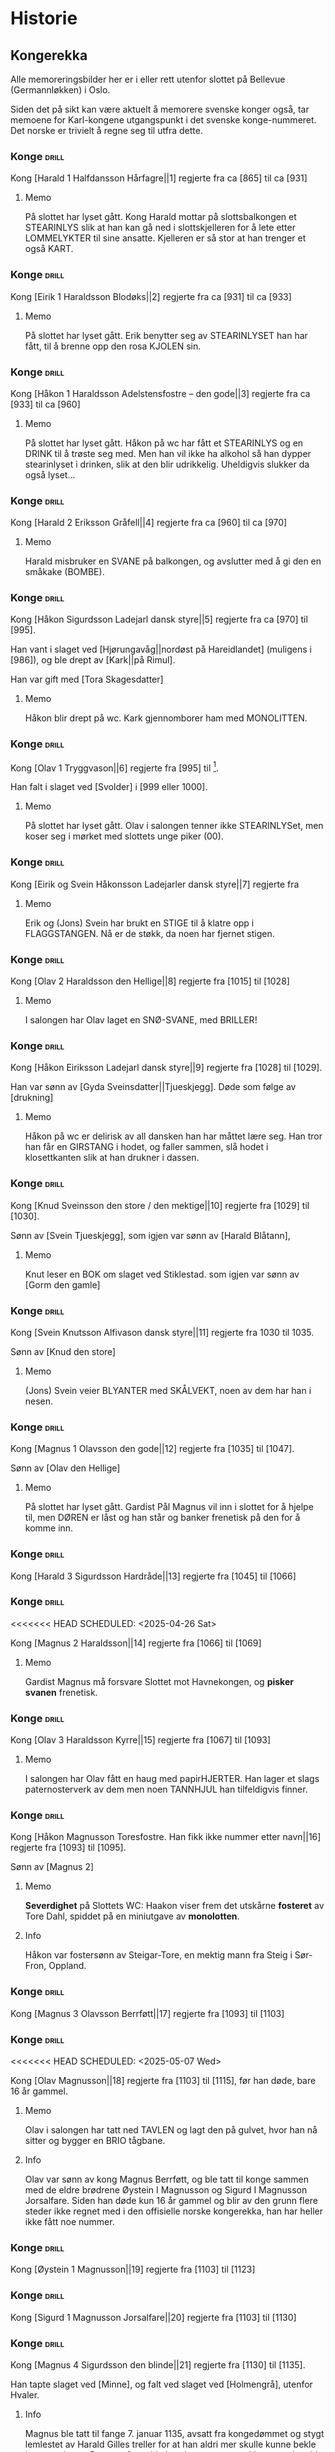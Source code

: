 * Historie

** Kongerekka
Alle memoreringsbilder her er i eller rett utenfor slottet på Bellevue
(Germannløkken) i Oslo.

Siden det på sikt kan være aktuelt å memorere svenske konger også, tar
memoene for Karl-kongene utgangspunkt i det svenske konge-nummeret.
Det norske er trivielt å regne seg til utfra dette.

*** Konge :drill:
:PROPERTIES:
:DRILL_CARD_TYPE: hide2cloze
:ID:       f55a7fe3-c5f4-4fdd-a188-33ddcd003de6
:END:
Kong [Harald 1 Halfdansson Hårfagre||1] regjerte fra ca [865] til ca [931] 

**** Memo
På slottet har lyset gått. Kong Harald mottar på slottsbalkongen et
STEARINLYS slik at han kan gå ned i slottskjelleren for å lete etter
LOMMELYKTER til sine ansatte. Kjelleren er så stor at han trenger et
også KART.
*** Konge :drill:
:PROPERTIES:
:DRILL_CARD_TYPE: hide2cloze
:ID:       ce1f1834-36e5-4831-b515-13c4cac9e785
:END:
Kong [Eirik 1 Haraldsson Blodøks||2] regjerte fra ca [931] til ca [933] 
**** Memo
På slottet har lyset gått. Erik benytter seg av STEARINLYSET han har
fått, til å brenne opp den rosa KJOLEN sin.
*** Konge :drill:
:PROPERTIES:
:DRILL_CARD_TYPE: hide2cloze
:ID:       08730969-2a2b-4f2c-9be8-1c470aab98c0
:END:
Kong [Håkon 1 Haraldsson Adelstensfostre – den gode||3] regjerte fra
ca [933] til ca [960]
**** Memo
På slottet har lyset gått. Håkon på wc har fått et STEARINLYS og en
DRINK til å trøste seg med. Men han vil ikke ha alkohol så han dypper
stearinlyset i drinken, slik at den blir udrikkelig. Uheldigvis
slukker da også lyset...
*** Konge :drill:
:PROPERTIES:
:DRILL_CARD_TYPE: hide2cloze
:ID:       ae11d7d2-78b1-4602-94b7-f4882a16d08b
:END:
Kong [Harald 2 Eriksson Gråfell||4] regjerte fra ca [960] til ca [970] 
**** Memo
Harald misbruker en SVANE på balkongen, og avslutter med å gi den en
småkake (BOMBE).
*** Konge :drill:
:PROPERTIES:
:DRILL_CARD_TYPE: hide2cloze
:ID:       d96e49a5-3c79-47f3-a3e8-cb37ed173f97
:END:
Kong [Håkon Sigurdsson Ladejarl dansk styre||5] regjerte fra ca [970]
til [995].

Han vant i slaget ved [Hjørungavåg||nordøst på Hareidlandet] (muligens
i [986]), og ble drept av [Kark||på Rimul].

Han var gift med [Tora Skagesdatter]
**** Memo
Håkon blir drept på wc. Kark gjennomborer ham med MONOLITTEN.
*** Konge :drill:
:PROPERTIES:
:DRILL_CARD_TYPE: hide2cloze
:ID:       2c13c568-fe32-4cde-b568-82ae4501c896
:END:
Kong [Olav 1 Tryggvason||6] regjerte fra [995] til [1000].

Han falt i slaget ved [Svolder] i [999 eller 1000].
**** Memo
På slottet har lyset gått. Olav i salongen tenner ikke STEARINLYSet,
men koser seg i mørket med slottets unge piker (00).
*** Konge :drill:
:PROPERTIES:
:DRILL_CARD_TYPE: hide2cloze
:ID:       f00a9387-0eb4-4f9e-8178-e882f4f477d7
:END:
Kong [Eirik og Svein Håkonsson Ladejarler dansk styre||7] regjerte fra
[1000] til [1015]
**** Memo
Erik og (Jons) Svein har brukt en STIGE til å klatre opp i
FLAGGSTANGEN. Nå er de støkk, da noen har fjernet stigen.
*** Konge :drill:
:PROPERTIES:
:DRILL_CARD_TYPE: hide2cloze
:ID:       3f9a7e56-39ee-4b09-ae35-f9333006a4c5
:END:
Kong [Olav 2 Haraldsson den Hellige||8] regjerte fra [1015] til [1028] 
**** Memo
I salongen har Olav laget en SNØ-SVANE, med BRILLER!
*** Konge :drill:
:PROPERTIES:
:DRILL_CARD_TYPE: hide2cloze
:ID:       f2c7887d-fd47-4f5e-8b64-3e43d0f1594c
:END:
Kong [Håkon Eiriksson Ladejarl dansk styre||9] regjerte fra [1028] til [1029].

Han var sønn av [Gyda Sveinsdatter||Tjueskjegg]. Døde som følge av [drukning]
**** Memo
Håkon på wc er delirisk av all dansken han har måttet lære seg. Han
tror han får en GIRSTANG i hodet, og faller sammen, slå hodet i
klosettkanten slik at han drukner i dassen.
*** Konge :drill:
:PROPERTIES:
:DRILL_CARD_TYPE: hide2cloze
:ID:       7a78120f-a012-49ad-a38a-20509991b59c
:END:
Kong [Knud Sveinsson den store / den mektige||10] regjerte fra [1029]
til [1030].

Sønn av [Svein Tjueskjegg], som igjen var sønn av [Harald Blåtann],
**** Memo
Knut leser en BOK om slaget ved Stiklestad.
som igjen var sønn av [Gorm den gamle]
*** Konge :drill:
:PROPERTIES:
:DRILL_CARD_TYPE: hide2cloze
:ID:       c95771c0-48c0-4439-b1bc-6085ac5f529b
:END:
Kong [Svein Knutsson Alfivason dansk styre||11] regjerte fra 1030 til 1035.

Sønn av [Knud den store]
**** Memo
(Jons) Svein veier BLYANTER med SKÅLVEKT, noen av dem har han i nesen.
*** Konge :drill:
:PROPERTIES:
:DRILL_CARD_TYPE: hide2cloze
:ID:       62ce953b-7d3b-4558-bc7d-f4d12f181d3c
:END:
Kong [Magnus 1 Olavsson den gode||12] regjerte fra [1035] til [1047].

Sønn av [Olav den Hellige]
**** Memo
På slottet har lyset gått. Gardist Pål Magnus vil inn i slottet for å
hjelpe til, men DØREN er låst og han står og banker frenetisk på den
for å komme inn.
*** Konge :drill:
:PROPERTIES:
:DRILL_CARD_TYPE: hide2cloze
:ID:       c5a7cf77-66b7-407f-a1d6-7b27fbe6437b
:END:
Kong [Harald 3 Sigurdsson Hardråde||13] regjerte fra [1045] til [1066]
*** Konge :drill:
<<<<<<< HEAD
SCHEDULED: <2025-04-26 Sat>
:PROPERTIES:
:DRILL_CARD_TYPE: hide2cloze
:ID:       8f62817b-119f-4f98-9505-10bac5642394
:DRILL_LAST_INTERVAL: 3.86
:DRILL_REPEATS_SINCE_FAIL: 2
:DRILL_TOTAL_REPEATS: 9
:DRILL_FAILURE_COUNT: 5
:DRILL_AVERAGE_QUALITY: 2.556
:DRILL_EASE: 2.32
:DRILL_LAST_QUALITY: 3
:DRILL_LAST_REVIEWED: [Y-04-22 Tue 15:%]
=======
SCHEDULED: <2025-01-09 Thu>
:PROPERTIES:
:DRILL_CARD_TYPE: hide2cloze
:ID:       8f62817b-119f-4f98-9505-10bac5642394
:DRILL_LAST_INTERVAL: 9.9755
:DRILL_REPEATS_SINCE_FAIL: 3
:DRILL_TOTAL_REPEATS: 7
:DRILL_FAILURE_COUNT: 3
:DRILL_AVERAGE_QUALITY: 2.857
:DRILL_EASE: 2.46
:DRILL_LAST_QUALITY: 4
:DRILL_LAST_REVIEWED: [Y-12-30 Mon 16:%]
>>>>>>> 8141f35 (Diverse.)
:END:
Kong [Magnus 2 Haraldsson||14] regjerte fra [1066] til [1069]
**** Memo
Gardist Magnus må forsvare Slottet mot Havnekongen, og *pisker*
*svanen* frenetisk.
*** Konge :drill:
:PROPERTIES:
:DRILL_CARD_TYPE: hide2cloze
:ID:       315f3523-4de7-4bab-9eff-75aac51179e6
:END:
Kong [Olav 3 Haraldsson Kyrre||15] regjerte fra [1067] til [1093]
**** Memo
I salongen har Olav fått en haug med papirHJERTER. Han lager et slags
paternosterverk av dem men noen TANNHJUL han tilfeldigvis finner.
*** Konge :drill:
SCHEDULED: <2024-12-23 Mon>
:PROPERTIES:
:DRILL_CARD_TYPE: hide2cloze
:ID:       99622433-54d7-488a-a0e8-d025e096103e
:DRILL_LAST_INTERVAL: 21.2071
:DRILL_REPEATS_SINCE_FAIL: 4
:DRILL_TOTAL_REPEATS: 6
:DRILL_FAILURE_COUNT: 2
:DRILL_AVERAGE_QUALITY: 2.833
:DRILL_EASE: 2.22
:DRILL_LAST_QUALITY: 3
:DRILL_LAST_REVIEWED: [Y-12-02 Mon 00:%]
:END:
Kong [Håkon Magnusson Toresfostre. Han fikk ikke nummer etter
navn||16] regjerte fra [1093] til [1095].

Sønn av [Magnus 2]
**** Memo
*Severdighet* på Slottets WC: Haakon viser frem det utskårne *fosteret* av
Tore Dahl, spiddet på en miniutgave av *monolotten*.
**** Info
Håkon var fostersønn av Steigar-Tore, en mektig mann fra Steig i
Sør-Fron, Oppland.
*** Konge :drill:
SCHEDULED: <2025-05-08 Thu>
:PROPERTIES:
:DRILL_CARD_TYPE: hide2cloze
:ID:       5d52fd66-2ad3-4b62-b6d1-bebbfd242456
:DRILL_LAST_INTERVAL: 10.352
:DRILL_REPEATS_SINCE_FAIL: 3
:DRILL_TOTAL_REPEATS: 2
:DRILL_FAILURE_COUNT: 0
:DRILL_AVERAGE_QUALITY: 4.5
:DRILL_EASE: 2.6
:DRILL_LAST_QUALITY: 5
:DRILL_LAST_REVIEWED: [Y-04-28 Mon 12:%]
:END:
Kong [Magnus 3 Olavsson Berrføtt||17] regjerte fra [1093] til [1103]
*** Konge :drill:
<<<<<<< HEAD
SCHEDULED: <2025-05-07 Wed>
:PROPERTIES:
:DRILL_CARD_TYPE: hide2cloze
:ID:       e5ed843d-1246-48ab-927f-7da4a925dcac
:DRILL_LAST_INTERVAL: 9.43
:DRILL_REPEATS_SINCE_FAIL: 3
:DRILL_TOTAL_REPEATS: 8
:DRILL_FAILURE_COUNT: 3
:DRILL_AVERAGE_QUALITY: 3.25
:DRILL_EASE: 2.46
:DRILL_LAST_QUALITY: 5
:DRILL_LAST_REVIEWED: [Y-04-28 Mon 12:%]
=======
SCHEDULED: <2025-01-09 Thu>
:PROPERTIES:
:DRILL_CARD_TYPE: hide2cloze
:ID:       e5ed843d-1246-48ab-927f-7da4a925dcac
:DRILL_LAST_INTERVAL: 8.9861
:DRILL_REPEATS_SINCE_FAIL: 3
:DRILL_TOTAL_REPEATS: 8
:DRILL_FAILURE_COUNT: 3
:DRILL_AVERAGE_QUALITY: 3.0
:DRILL_EASE: 2.22
:DRILL_LAST_QUALITY: 3
:DRILL_LAST_REVIEWED: [Y-12-31 Tue 00:%]
>>>>>>> 8141f35 (Diverse.)
:END:
Kong [Olav Magnusson||18] regjerte fra [1103] til [1115], før han døde,
bare 16 år gammel.
**** Memo
Olav i salongen har tatt ned TAVLEN og lagt den på gulvet, hvor han nå
sitter og bygger en BRIO tågbane.
**** Info
Olav var sønn av kong Magnus Berrføtt, og ble tatt til konge sammen
med de eldre brødrene Øystein I Magnusson og Sigurd I Magnusson
Jorsalfare. Siden han døde kun 16 år gammel og blir av den grunn flere
steder ikke regnet med i den offisielle norske kongerekka, han har
heller ikke fått noe nummer.
*** Konge :drill:
:PROPERTIES:
:DRILL_CARD_TYPE: hide2cloze
:ID:       eb068919-9ac1-4f3e-ae92-49ae40342b53
:END:
Kong [Øystein 1 Magnusson||19] regjerte fra [1103] til [1123]
*** Konge :drill:
:PROPERTIES:
:DRILL_CARD_TYPE: hide2cloze
:ID:       cd6ca29b-b24e-4bef-82c2-65422ce944ec
:END:
Kong [Sigurd 1 Magnusson Jorsalfare||20] regjerte fra [1103] til [1130]
*** Konge :drill:
:PROPERTIES:
:DRILL_CARD_TYPE: hide2cloze
:ID:       f2dc530f-5f72-45fa-b1f4-8cbbdf9a49bb
:END:
Kong [Magnus 4 Sigurdsson den blinde||21] regjerte fra [1130] til [1135].

Han tapte slaget ved [Minne], og falt ved slaget ved [Holmengrå],
utenfor Hvaler.
**** Info
Magnus ble tatt til fange 7. januar 1135, avsatt fra kongedømmet og
stygt lemlestet av Harald Gilles treller for at han aldri mer skulle
kunne bekle kongeembetet: Den ene foten ble hugd av, øynene stukket ut
og han ble kastrert.
**** Memo
Gardist Pål Magnus i vaktbua ser seg selv henge hjepeløst fra
flaggstangen, og ringer desperat med den lille gardistbjellen sin for
å tilkalle hjelp.
*** Konge :drill:
<<<<<<< HEAD
SCHEDULED: <2025-04-09 Wed>
:PROPERTIES:
:DRILL_CARD_TYPE: hide2cloze
:ID:       cc0ac5bb-d8f1-4017-b64c-e4a15618ac2a
:DRILL_LAST_INTERVAL: 9.4841
:DRILL_REPEATS_SINCE_FAIL: 3
:DRILL_TOTAL_REPEATS: 8
:DRILL_FAILURE_COUNT: 4
:DRILL_AVERAGE_QUALITY: 2.875
:DRILL_EASE: 2.32
:DRILL_LAST_QUALITY: 3
:DRILL_LAST_REVIEWED: [Y-03-31 Mon 12:%]
=======
SCHEDULED: <2025-01-09 Thu>
:PROPERTIES:
:DRILL_CARD_TYPE: hide2cloze
:ID:       cc0ac5bb-d8f1-4017-b64c-e4a15618ac2a
:DRILL_LAST_INTERVAL: 10.3231
:DRILL_REPEATS_SINCE_FAIL: 3
:DRILL_TOTAL_REPEATS: 8
:DRILL_FAILURE_COUNT: 4
:DRILL_AVERAGE_QUALITY: 3.125
:DRILL_EASE: 2.56
:DRILL_LAST_QUALITY: 5
:DRILL_LAST_REVIEWED: [Y-12-30 Mon 16:%]
>>>>>>> 8141f35 (Diverse.)
:END:
Kong [Harald 4 Magnusson Gille||22] regjerte fra [1130] til [1136]

Gift med [Ingerid Ragnvaldsdatter], datter av den svenske kongen
Ragnvald (Ingesson) [Knaphövde].

Drept av [Sigurd Slembe], som del av et kuppforsøk som til slutt
mislyktes.
**** Memo
På slottsbalkongen kaller kong Harald med sin BJELLE på livvakt,
Mathias Gillebo, utkledd som sankt Peter, for å få takk i
himmelportens nøkkel (som han skal forsvare seg mot Sigurd med).
*** Konge :drill:
:PROPERTIES:
:DRILL_CARD_TYPE: hide2cloze
:ID:       3348c78e-61ae-4c0d-9ded-a51f421f279b
:END:
Kong [Sigurd 2 Haraldsson Munn||23] regjerte fra [1136] til [1155]
*** Konge :drill:
:PROPERTIES:
:DRILL_CARD_TYPE: hide2cloze
:ID:       cd34f0ad-dd54-44b1-b891-e755d6e99514
:END:
Kong [Inge 1 Haraldsson Krokrygg||24] regjerte fra [1136] til [1161]
*** Konge :drill:
:PROPERTIES:
:DRILL_CARD_TYPE: hide2cloze
:ID:       7fffc696-a58c-4c8a-afc8-f729d45bb83e
:END:
Kong [Øystein 2 Haraldsson||25] regjerte fra [1142] til [1157]
*** Konge :drill:
:PROPERTIES:
:DRILL_CARD_TYPE: hide2cloze
:ID:       cef013fe-7dac-4e73-b3fa-0752ee527d86
:END:
Kong [Håkon 2 Sigurdsson Herdebrei||26] regjerte fra [1157] til [1162].

Falt i slaget på [Sekken]
***** Memo
Håkon har fått den uregjerlige SVANEN Havnesjefen inne på wc. Han
fanger den med en SEKK, og prøver å kryste livet ut av den. Det klarer
han forsåvidt, men svanen forvandler seg da til en sverm SOMMERFUGLER,
som med letthet slipper ut av sekken. Men Håkon mener likevel han har
gjort jobben, og regner ut fakturabeløpet på et KASSAAPPARAT.
*** Konge :drill:
SCHEDULED: <2025-01-01 Wed>
:PROPERTIES:
:DRILL_CARD_TYPE: hide2cloze
:ID:       ef399dfb-ed0c-4852-9d05-c57edeca16d0
:DRILL_LAST_INTERVAL: 30.1501
:DRILL_REPEATS_SINCE_FAIL: 4
:DRILL_TOTAL_REPEATS: 5
:DRILL_FAILURE_COUNT: 1
:DRILL_AVERAGE_QUALITY: 3.6
:DRILL_EASE: 2.56
:DRILL_LAST_QUALITY: 3
:DRILL_LAST_REVIEWED: [Y-12-02 Mon 21:%]
:END:
Kong [Magnus 5 Erlingsson||27] regjerte fra [1161] til [1184].

Sønn av [Skakke||Kalvskinnet]. Falt ved slaget på [Fimreite], i
Sogndal kommune.
**** Memo
Gardist Pål-Magnus er blitt dødsyk. Og sitter lent inn til
slottsveggen med en MEDISINFLASKE på hodet. Han har tatt av seg
HANSKENE for å få bedre tak på SVERDET sitt, som han skal gjennomføre
bushido med.
*** Konge :drill:
:PROPERTIES:
:DRILL_CARD_TYPE: hide2cloze
:ID:       b34fb133-c5c3-4ee3-afa2-c3d3ada8a28c
:END:
Kong [Sverre Sigurdsson||28] regjerte fra [1177] til [1202]
*** Konge :drill:
:PROPERTIES:
:DRILL_CARD_TYPE: hide2cloze
:ID:       5aa420b7-9420-4c4f-9bb9-b8040cbd9132
:END:
Kong [Håkon 3 Sverresson||29] regjerte fra [1202] til [1204]
*** Konge :drill:
:PROPERTIES:
:DRILL_CARD_TYPE: hide2cloze
:ID:       b6c61acf-c1d7-44d6-bd6f-d204ffc0c883
:END:
Kong [Inge 2 Bårdsson||30] regjerte fra [1204] til [1217].

Datter av [Cecilia||Sigurdsdatter], [Sverre]s søster. Halvbror til [Hertug Skule]
*** Konge :drill:
:PROPERTIES:
:DRILL_CARD_TYPE: hide2cloze
:ID:       02b6094f-5458-48d5-adf7-c87628de089c
:END:
Kong [Håkon 4 Håkonsson||31] regjerte fra [1217] til [1263]
*** Konge :drill:
SCHEDULED: <2024-12-28 Sat>
:PROPERTIES:
:DRILL_CARD_TYPE: hide2cloze
:ID:       e009c870-15e9-4d7e-83eb-0a8f62fdbe74
:DRILL_LAST_INTERVAL: 25.6263
:DRILL_REPEATS_SINCE_FAIL: 4
:DRILL_TOTAL_REPEATS: 7
:DRILL_FAILURE_COUNT: 3
:DRILL_AVERAGE_QUALITY: 3.0
:DRILL_EASE: 2.42
:DRILL_LAST_QUALITY: 3
:DRILL_LAST_REVIEWED: [Y-12-02 Mon 00:%]
:END:
Kong [Magnus 6 Håkonsson Lagabøte||32] regjerte fra [1263] til [1280]
**** Memo
Gardist Pål Magnus har satt seg på en ELEFANT:
Han bærer kongens FLOSSHATT (som han har stjålet),
og med BALLONG i hånden (i stedet for gevær over skulderen)
*** Konge :drill:
SCHEDULED: <2025-06-06 Fri>
:PROPERTIES:
:DRILL_CARD_TYPE: hide2cloze
:ID:       a851610e-013c-41e1-925f-678caba4dd25
:DRILL_LAST_INTERVAL: 39.1591
:DRILL_REPEATS_SINCE_FAIL: 5
:DRILL_TOTAL_REPEATS: 4
:DRILL_FAILURE_COUNT: 0
:DRILL_AVERAGE_QUALITY: 3.25
:DRILL_EASE: 2.08
:DRILL_LAST_QUALITY: 4
:DRILL_LAST_REVIEWED: [Y-04-28 Mon 12:%]
:END:
Kong [Eirik 2 Magnusson||33] regjerte fra [1280] til [1299]
**** Memo
Erik i rosa *kjole* bak slottet spiller naturligvis basketball, men
bommer stygt, og ballen havner i en stor *hekk*.
*** Konge :drill:
SCHEDULED: <2025-06-14 Sat>
:PROPERTIES:
:DRILL_CARD_TYPE: hide2cloze
:ID:       664c29de-be44-4c80-88d0-f4e323ddf322
:DRILL_LAST_INTERVAL: 47.0798
:DRILL_REPEATS_SINCE_FAIL: 5
:DRILL_TOTAL_REPEATS: 6
:DRILL_FAILURE_COUNT: 1
:DRILL_AVERAGE_QUALITY: 3.333
:DRILL_EASE: 2.22
:DRILL_LAST_QUALITY: 4
:DRILL_LAST_REVIEWED: [Y-04-28 Mon 16:%]
:END:
Kong [Håkon 5 Magnusson||34] regjerte fra [1299] til [1319]
**** Memo
På WC står Haakon på kne med hageHANSKER, PIL OG BUE, klar til å skyte den første
vannrotten som dukker opp. Som agn har han lagt en MOBILTELEFON ned i
klosettet.
*** Konge :drill:
SCHEDULED: <2024-12-25 Wed>
:PROPERTIES:
:DRILL_CARD_TYPE: hide2cloze
:ID:       77d3f4c2-5de1-48ab-8b70-42c523494728
:DRILL_LAST_INTERVAL: 22.7376
:DRILL_REPEATS_SINCE_FAIL: 4
:DRILL_TOTAL_REPEATS: 6
:DRILL_FAILURE_COUNT: 2
:DRILL_AVERAGE_QUALITY: 3.333
:DRILL_EASE: 2.46
:DRILL_LAST_QUALITY: 5
:DRILL_LAST_REVIEWED: [Y-12-02 Mon 21:%]
:END:
Kong [Magnus 7 Eriksson||35] regjerte fra [1319] til [1355]
**** Memo
Gardist Pål-Magnus sover i en *sovepose* som er heist opp i
*flaggstangen*. Soveposen er ubehagelig, da den er stappfull av
*skålvekter*.
*** Konge :drill:
SCHEDULED: <2025-06-09 Mon>
:PROPERTIES:
:DRILL_CARD_TYPE: hide2cloze
:ID:       3ebd5d41-a984-4f15-a5e5-5c597a9f38ef
:DRILL_LAST_INTERVAL: 41.7947
:DRILL_REPEATS_SINCE_FAIL: 5
:DRILL_TOTAL_REPEATS: 6
:DRILL_FAILURE_COUNT: 1
:DRILL_AVERAGE_QUALITY: 3.167
:DRILL_EASE: 2.08
:DRILL_LAST_QUALITY: 3
:DRILL_LAST_REVIEWED: [Y-04-28 Mon 12:%]
:END:
Kong [Håkon 6 Magnusson||36] regjerte fra [1355] til [1380]
**** Memo
Haakon på wc rir på leke-*elefanten* sin og skal overlevere
kongs-*nøkkelen* til Olav 4. Men han er så anemisk at han må ha en
heliums-*ballong* festet til nøkkelen for å orke å holde den.
*** Konge :drill:
:PROPERTIES:
:DRILL_CARD_TYPE: hide2cloze
:ID:       dfe2f894-8dd2-4c64-a93c-8031376071b6
:END:
Kong [Olav 4 Håkonsson||37] regjerte fra [1380] til [1387]
*** Konge :drill:
:PROPERTIES:
:DRILL_CARD_TYPE: hide2cloze
:ID:       5a295ad7-84e0-45d9-aab7-f374d9535181
:END:
Kong [Margrete Valdemarsdatter||38] regjerte fra [1388] til [1412].

Datter av [Atterdag]. Førte krigen mot [Albrekt av Mecklenburg] (1388-1395)
*** Konge :drill:
:PROPERTIES:
:DRILL_CARD_TYPE: hide2cloze
:ID:       4ddebcbe-e692-4130-98f6-8bb91d12f175
:END:
Kong [Eirik 3 Erik av Pommern||39] regjerte fra [1389] til [1442].

Førte krigen om [Slesvig] (1416-1432)
*** Konge :drill:
:PROPERTIES:
:DRILL_CARD_TYPE: hide2cloze
:ID:       73592d3b-e1cd-483e-9d90-b7c599cfa291
:END:
Kong [Christoffer av Bayern||40] regjerte fra [1442] til [1448]
**** Memo
På slottet har lyset gått. Elektriker Kristoffer blir tilkalt for å
reparere, men han gjør ingenting etter at han finner en kasse med
deilig ØSTERS i kjelleren.

Bilde: Kristoffer i kjeller og gumler ØSTERS.
*** Konge :drill:
SCHEDULED: <2025-05-02 Fri>
:PROPERTIES:
:DRILL_CARD_TYPE: hide2cloze
:ID:       3beef949-671c-4574-9fc9-76eace273729
:DRILL_LAST_INTERVAL: 3.725
:DRILL_REPEATS_SINCE_FAIL: 2
:DRILL_TOTAL_REPEATS: 10
:DRILL_FAILURE_COUNT: 5
:DRILL_AVERAGE_QUALITY: 2.8
:DRILL_EASE: 2.18
:DRILL_LAST_QUALITY: 3
:DRILL_LAST_REVIEWED: [Y-04-28 Mon 14:%]
:END:
Kong [Karl 1 Knutsson Bonde||41] regjerte fra [1449] til [1450]
**** Memo
Fiolin-Karl lander med FALLSKJERM på en TREDEMØLLE på taket av
slottet. I hånden holder han et tent STEARINLYS ettersom lyset er
gått.
**** Info
Det var et lite interregnum etter Christoffers død i januar 1448,
ettersom den nye kongen, Christian (I) av Oldenburg, ikke ble godkjent
i hele Norge. Det fikk svensken Karl til å sikte mot Norge, og han
inntok oss i oktober 1449, og ble kort tid konge etterpå.
*** Konge :drill:
:PROPERTIES:
:DRILL_CARD_TYPE: hide2cloze
:ID:       e22ed935-2eab-4213-83ca-5844de066ec1
:END:
Kong [Christian 1||42] regjerte fra [1450] til [1481]
**** Memo
Kong Christian går inn i den mørke ballsalen med et *stearinlys*, og
da ser han at alle gjestene har lagt seg til å sove på *solsenger*!
*** Konge :drill:
:PROPERTIES:
:DRILL_CARD_TYPE: hide2cloze
:ID:       9d4141be-6fef-4841-b74b-98b01b0cedec
:END:
Det første nordiske [interregnum] varte fra [1481] til [1483]
*** Konge :drill:
SCHEDULED: <2025-06-05 Thu>
:PROPERTIES:
:DRILL_CARD_TYPE: hide2cloze
:ID:       5cf814f1-3a43-4671-8da3-9bdd28816426
:DRILL_LAST_INTERVAL: 37.7848
:DRILL_REPEATS_SINCE_FAIL: 5
:DRILL_TOTAL_REPEATS: 6
:DRILL_FAILURE_COUNT: 1
:DRILL_AVERAGE_QUALITY: 2.833
:DRILL_EASE: 1.94
:DRILL_LAST_QUALITY: 3
:DRILL_LAST_REVIEWED: [Y-04-28 Mon 12:%]
:END:
Kong [Hans||43] regjerte fra [1483] til [1513]
**** Memo
Borchgrevink er ikke invitert til ballet, men prøver å snike seg inn
via en *stige*
*** Konge :drill:
SCHEDULED: <2024-12-26 Thu>
:PROPERTIES:
:DRILL_CARD_TYPE: hide2cloze
:ID:       2cfb3f0f-5976-4fe1-b576-bf61c366c87e
:DRILL_LAST_INTERVAL: 24.12
:DRILL_REPEATS_SINCE_FAIL: 4
:DRILL_TOTAL_REPEATS: 3
:DRILL_FAILURE_COUNT: 0
:DRILL_AVERAGE_QUALITY: 3.667
:DRILL_EASE: 2.36
:DRILL_LAST_QUALITY: 3
:DRILL_LAST_REVIEWED: [Y-12-02 Mon 00:%]
:END:
Kong [Christian 2||44] regjerte fra [1513] til [1523]
**** Memo
I ballsalen er det en lek der Thorn prøver å score mot en SVANE som FOTBALL-målvakt
*** Konge :drill:
SCHEDULED: <2024-12-30 Mon>
:PROPERTIES:
:DRILL_CARD_TYPE: hide2cloze
:ID:       7dd329bb-da95-4d59-a02a-504feb043644
:DRILL_LAST_INTERVAL: 27.9864
:DRILL_REPEATS_SINCE_FAIL: 4
:DRILL_TOTAL_REPEATS: 4
:DRILL_FAILURE_COUNT: 1
:DRILL_AVERAGE_QUALITY: 3.75
:DRILL_EASE: 2.6
:DRILL_LAST_QUALITY: 4
:DRILL_LAST_REVIEWED: [Y-12-02 Mon 00:%]
:END:
Kong [Frederik 1||45] regjerte fra [1523] til [1533]
**** Memo
På datalabben har lyset gått så rommet er lyst opp av et STEARINLYS. I
tusmørket kan man skimte IT-sjef Frederik i drag (med KJOLE)
*** Konge :drill:
<<<<<<< HEAD
SCHEDULED: <2025-04-21 Mon>
:PROPERTIES:
:DRILL_CARD_TYPE: hide2cloze
:ID:       e81f5de5-8b22-4c1a-84e7-edbd57a75bb1
:DRILL_LAST_INTERVAL: 9.8277
:DRILL_REPEATS_SINCE_FAIL: 3
:DRILL_TOTAL_REPEATS: 6
:DRILL_FAILURE_COUNT: 2
:DRILL_AVERAGE_QUALITY: 3.167
:DRILL_EASE: 2.46
:DRILL_LAST_QUALITY: 4
:DRILL_LAST_REVIEWED: [Y-04-11 Fri 16:%]
=======
SCHEDULED: <2025-01-03 Fri>
:PROPERTIES:
:DRILL_CARD_TYPE: hide2cloze
:ID:       e81f5de5-8b22-4c1a-84e7-edbd57a75bb1
:DRILL_LAST_INTERVAL: 3.995
:DRILL_REPEATS_SINCE_FAIL: 2
:DRILL_TOTAL_REPEATS: 8
:DRILL_FAILURE_COUNT: 4
:DRILL_AVERAGE_QUALITY: 2.5
:DRILL_EASE: 2.46
:DRILL_LAST_QUALITY: 4
:DRILL_LAST_REVIEWED: [Y-12-30 Mon 21:%]
>>>>>>> 8141f35 (Diverse.)
:END:
Det andre norskdanske interregnum varte fra [1533] til [1537]

Man klarte ikke å bestemme seg for hvem som skulle bli konge av
lutheraneren [Christian 3] og den katolske halvbroren hans, [Hans].

Lutheraneren vant. Dette fikk meget store konsekvenser for Norge som
ble tvangsreformert og mistet siste rest av nasjonal selvstendighet.

Perioden kalles også for [Grevefeiden], oppkalt etter grev
[Christoffer] av [Oldenburg].
**** Memo
Christian 3 i kjelleren (interregum) med halo (han skulle jo vise seg
å bli konge)
*** Konge :drill:
SCHEDULED: <2024-12-26 Thu>
:PROPERTIES:
:DRILL_CARD_TYPE: hide2cloze
:ID:       08438bae-9ae4-499d-96fb-15f2e72b1077
:DRILL_LAST_INTERVAL: 24.12
:DRILL_REPEATS_SINCE_FAIL: 4
:DRILL_TOTAL_REPEATS: 6
:DRILL_FAILURE_COUNT: 2
:DRILL_AVERAGE_QUALITY: 3.167
:DRILL_EASE: 2.36
:DRILL_LAST_QUALITY: 3
:DRILL_LAST_REVIEWED: [Y-12-02 Mon 21:%]
:END:
Kong [Christian 3||46] regjerte fra [1537] til [1559]
**** Memo
Christian Thorn i ballsalen: med glanspapirhjerte og maske og klar for slottsball
*** Konge :drill:
:PROPERTIES:
:DRILL_CARD_TYPE: hide2cloze
:ID:       63c29d3d-1c28-4b68-bc9a-4bb04459d3e9
:END:
Kong [Frederik 2||47] regjerte fra [1559] til [1588]
**** Memo
Når havnesjefen (*svane*) kommer inn i datalabben, prøver Frederik
Dahl å fange den med et *fiskegarn*.
*** Konge :drill:
<<<<<<< HEAD
SCHEDULED: <2025-04-23 Wed>
=======
SCHEDULED: <2025-01-11 Sat>
>>>>>>> 8141f35 (Diverse.)
:PROPERTIES:
:DRILL_CARD_TYPE: hide2cloze
:ID:       9af7ac14-2f5d-4e6b-9836-c30040da6f1a
:DRILL_LAST_INTERVAL: 11.592
:DRILL_REPEATS_SINCE_FAIL: 3
:DRILL_TOTAL_REPEATS: 8
:DRILL_FAILURE_COUNT: 3
:DRILL_AVERAGE_QUALITY: 3.625
:DRILL_EASE: 2.8
:DRILL_LAST_QUALITY: 4
<<<<<<< HEAD
:DRILL_LAST_REVIEWED: [Y-04-11 Fri 16:%]
=======
:DRILL_LAST_REVIEWED: [Y-12-30 Mon 16:%]
>>>>>>> 8141f35 (Diverse.)
:END:
Kong [Christian 4||48] regjerte fra [1588] til [1648].

Tapte [Hannibalfeiden], som i Sverige kalles for [Torstensonska kriget].
Krigen startet i [1643], og endte med Freden i [Brömsebro] i [1645]

Freden innebar territorielt at Danmark-Norge avstod Jämtland og
Härjedalen, samt de to Østersjø-øyene Gotland og Øsel (Saaremaa), til
Sverige. I tillegg fikk Sverige også Halland i 30 år.
**** Info
Oppkalt etter den norske stattholderen, Hannibal Sehested (1609-1666),
som var kong Christian IVs svigersønn, og var den som hadde organisert
den nyopprettede norske hæren. Ironisk nok kom han fra nettopp *Øsel*,
som Dannmark måtte avse.
**** Memo
Thorn i ballsalen ringer med klokken: Dansen må ta pause. Det er klart
for østersgilde!

Torstensonska kriget: etter den svenske feltherren *Lennart
Torstenson*; i Danmark kalles krigen Torstenssonfejden. På engelsk
brukes betegnelsen «the Torstensson War».
*** Konge :drill:
<<<<<<< HEAD
SCHEDULED: <2025-05-06 Tue>
=======
SCHEDULED: <2025-01-07 Tue>
>>>>>>> 8141f35 (Diverse.)
:PROPERTIES:
:DRILL_CARD_TYPE: hide2cloze
:ID:       efde6a14-c848-457b-9f1d-e68abddb2a9a
:DRILL_LAST_INTERVAL: 7.979
:DRILL_REPEATS_SINCE_FAIL: 3
:DRILL_TOTAL_REPEATS: 5
:DRILL_FAILURE_COUNT: 1
:DRILL_AVERAGE_QUALITY: 3.0
:DRILL_EASE: 2.08
:DRILL_LAST_QUALITY: 3
<<<<<<< HEAD
:DRILL_LAST_REVIEWED: [Y-04-28 Mon 09:%]
=======
:DRILL_LAST_REVIEWED: [Y-12-30 Mon 16:%]
>>>>>>> 8141f35 (Diverse.)
:END:
Kong [Frederik 3||49] regjerte fra [1648] til [1670].

Tapte [Karl X Gustavs første danske krig] fra [1657], som endte med
Freden i [Roskilde] i [1658].

Vant [Bjelkefeiden] fra [1658] som etter den svenske kongens død raskt
ende med freden i [Halden] i [1660]. Da ga Sverige tilbake [Trondhjems
len og Enningdalen].

Krigshandlingene ved norskegrensen i disse to krigene kalles på norsk
[Krabbefeiden], oppkalt etter den sønnenfjelske hærs anfører med
fornavn Ivar. Han var en dansk adelsmann, offiser og stattholder i
Norge.
**** Memo
Frederik har hjertesorg, og har derfor tatt på seg et stort
*papirhjerte*. Han er så sjalu at han planlegger å sprenge seg selv og
hele datalabben med en *bombe*.
*** Konge :drill:
SCHEDULED: <2024-12-29 Sun>
:PROPERTIES:
:DRILL_CARD_TYPE: hide2cloze
:ID:       2b7a16f2-6ed5-49a7-bd8f-95b06060df92
:DRILL_LAST_INTERVAL: 27.0069
:DRILL_REPEATS_SINCE_FAIL: 4
:DRILL_TOTAL_REPEATS: 4
:DRILL_FAILURE_COUNT: 1
:DRILL_AVERAGE_QUALITY: 3.5
:DRILL_EASE: 2.46
:DRILL_LAST_QUALITY: 3
:DRILL_LAST_REVIEWED: [Y-12-02 Mon 00:%]
:END:
Kong [Christian 5||50] regjerte fra [1670] til [1699]
**** Memo
Thorn i ballsalen kaster de hvite hanskene (pga slåsskamp) ut av
vinduet. De lander i en hekk.
*** Konge :drill:
<<<<<<< HEAD
SCHEDULED: <2025-05-07 Wed>
:PROPERTIES:
:DRILL_CARD_TYPE: hide2cloze
:ID:       b8a51616-35e0-4f4a-a8b1-e745c3231927
:DRILL_LAST_INTERVAL: 8.568
:DRILL_REPEATS_SINCE_FAIL: 3
:DRILL_TOTAL_REPEATS: 7
:DRILL_FAILURE_COUNT: 2
:DRILL_AVERAGE_QUALITY: 2.857
:DRILL_EASE: 2.08
:DRILL_LAST_QUALITY: 3
:DRILL_LAST_REVIEWED: [Y-04-28 Mon 12:%]
=======
SCHEDULED: <2025-01-08 Wed>
:PROPERTIES:
:DRILL_CARD_TYPE: hide2cloze
:ID:       b8a51616-35e0-4f4a-a8b1-e745c3231927
:DRILL_LAST_INTERVAL: 9.192
:DRILL_REPEATS_SINCE_FAIL: 3
:DRILL_TOTAL_REPEATS: 7
:DRILL_FAILURE_COUNT: 2
:DRILL_AVERAGE_QUALITY: 3.143
:DRILL_EASE: 2.32
:DRILL_LAST_QUALITY: 5
:DRILL_LAST_REVIEWED: [Y-12-30 Mon 21:%]
>>>>>>> 8141f35 (Diverse.)
:END:
Kong [Frederik 4||51] regjerte fra [1699] til [1730]
**** Memo
Frederik Dahl, IT-ansvarlig ved hoffet, ringer desperat med
*alarmbjellen* sin fra labben. Alle *bøkene* i IT-biblioteket står i
brann.
*** Konge :drill:
:PROPERTIES:
:DRILL_CARD_TYPE: hide2cloze
:ID:       8686ac1e-d842-4fd2-953d-f1116b3ad262
:END:
Kong [Christian 6||52] regjerte fra [1730] til [1746]
**** Memo
Christian Thorn på slottstrappen: sitter på en elefant og prøver hjelpeløst å kvele den med en klesklype
*** Konge :drill:
:PROPERTIES:
:DRILL_CARD_TYPE: hide2cloze
:ID:       1929b0dc-9308-431b-bd69-2029b91b1d9f
:END:
Kong [Frederik 5||53] regjerte fra [1746] til [1766]
*** Konge :drill:
<<<<<<< HEAD
SCHEDULED: <2025-04-19 Sat>
:PROPERTIES:
:DRILL_CARD_TYPE: hide2cloze
:ID:       e1b37074-4fbc-4f5a-b143-b6c8c6aa10d8
:DRILL_LAST_INTERVAL: 7.747
:DRILL_REPEATS_SINCE_FAIL: 3
:DRILL_TOTAL_REPEATS: 6
:DRILL_FAILURE_COUNT: 2
:DRILL_AVERAGE_QUALITY: 2.5
:DRILL_EASE: 1.94
:DRILL_LAST_QUALITY: 3
:DRILL_LAST_REVIEWED: [Y-04-11 Fri 16:%]
=======
SCHEDULED: <2025-01-07 Tue>
:PROPERTIES:
:DRILL_CARD_TYPE: hide2cloze
:ID:       e1b37074-4fbc-4f5a-b143-b6c8c6aa10d8
:DRILL_LAST_INTERVAL: 8.3106
:DRILL_REPEATS_SINCE_FAIL: 3
:DRILL_TOTAL_REPEATS: 6
:DRILL_FAILURE_COUNT: 2
:DRILL_AVERAGE_QUALITY: 2.833
:DRILL_EASE: 2.18
:DRILL_LAST_QUALITY: 5
:DRILL_LAST_REVIEWED: [Y-12-30 Mon 16:%]
>>>>>>> 8141f35 (Diverse.)
:END:
Kong [Christian 7||54] regjerte fra [1766] til [1808].

Førte den «meningsløse» [Tyttebærkrigen] i årene [1788-1789]

Forhold til den prostituerte [Støvlett-Cathrine].

Blir av mange regnt som sinnsyk (schizofreni).

Hans livlege i årene 1769-1772 var [Struensee||Johan Friedrich], som
delvis grunnet kongens sinnsykdom og sitt forhold til dronning
[Caroline Mathilde] fikk den reelle makten i landet.
**** Memo
Christian er blitt gal, og har fått båret inn en stor flaggstang i
salen. Under flagget står han forvirret og blåser såpebobler.

Mens de plukket tyttebær i skogen, hørte de på den nyskrevne
Jupiter-symfonien. Den likte de så godt, at det ble så som så med
selve krigføringen.
*** Konge :drill:
:PROPERTIES:
:DRILL_CARD_TYPE: hide2cloze
:ID:       5f30b32a-3d5a-4d88-a1dd-9c6b442ee30d
:END:
Kong [Frederik 6||55] regjerte fra [1808] til [1814]
*** Konge :drill:
<<<<<<< HEAD
SCHEDULED: <2025-05-04 Sun>
:PROPERTIES:
:DRILL_CARD_TYPE: hide2cloze
:ID:       b446d41f-ae83-4b09-ae9b-c84b0e7ce173
:DRILL_LAST_INTERVAL: 9.1096
:DRILL_REPEATS_SINCE_FAIL: 3
:DRILL_TOTAL_REPEATS: 2
:DRILL_FAILURE_COUNT: 0
:DRILL_AVERAGE_QUALITY: 3.5
:DRILL_EASE: 2.36
:DRILL_LAST_QUALITY: 4
:DRILL_LAST_REVIEWED: [Y-04-25 Fri 15:%]
=======
SCHEDULED: <2025-01-09 Thu>
:PROPERTIES:
:DRILL_CARD_TYPE: hide2cloze
:ID:       b446d41f-ae83-4b09-ae9b-c84b0e7ce173
:DRILL_LAST_INTERVAL: 9.6346
:DRILL_REPEATS_SINCE_FAIL: 3
:DRILL_TOTAL_REPEATS: 2
:DRILL_FAILURE_COUNT: 0
:DRILL_AVERAGE_QUALITY: 4.0
:DRILL_EASE: 2.46
:DRILL_LAST_QUALITY: 5
:DRILL_LAST_REVIEWED: [Y-12-30 Mon 16:%]
>>>>>>> 8141f35 (Diverse.)
:END:
Kong [Christian Frederik||56] regjerte fra [1814] til [1814]
*** Konge :drill:
SCHEDULED: <2024-12-24 Tue>
:PROPERTIES:
:DRILL_CARD_TYPE: hide2cloze
:ID:       d0e07451-0be4-401a-89f8-199a59220ee2
:DRILL_LAST_INTERVAL: 22.2548
:DRILL_REPEATS_SINCE_FAIL: 4
:DRILL_TOTAL_REPEATS: 3
:DRILL_FAILURE_COUNT: 0
:DRILL_AVERAGE_QUALITY: 4.0
:DRILL_EASE: 2.46
:DRILL_LAST_QUALITY: 5
:DRILL_LAST_REVIEWED: [Y-12-02 Mon 00:%]
:END:
Kong [Karl 2||57] regjerte fra [1814] til [1818]
**** Memo
På taket er fiolin-Karl litt trist da han bare har en svane å dansen
med. Men så ankommer et TOG fult av salsadansere. Togdøren er så høy
at Karl må sette en STIGE (tilsvarer Karl 13 av Sverige) opp til
døren.
*** Konge :drill:
:PROPERTIES:
:DRILL_CARD_TYPE: hide2cloze
:ID:       e9353541-4031-4f99-8ef4-7a57c617aeaa
:END:
Kong [Karl 3 Johan||58] regjerte fra [1818] til [1844]
*** Konge :drill:
<<<<<<< HEAD
SCHEDULED: <2025-05-08 Thu>
:PROPERTIES:
:DRILL_CARD_TYPE: hide2cloze
:ID:       87dd1911-9617-4f0e-ba33-9d4ab505b202
:DRILL_LAST_INTERVAL: 9.8816
:DRILL_REPEATS_SINCE_FAIL: 3
:DRILL_TOTAL_REPEATS: 5
:DRILL_FAILURE_COUNT: 1
:DRILL_AVERAGE_QUALITY: 3.6
:DRILL_EASE: 2.56
:DRILL_LAST_QUALITY: 4
:DRILL_LAST_REVIEWED: [Y-04-28 Mon 12:%]
=======
SCHEDULED: <2025-01-09 Thu>
:PROPERTIES:
:DRILL_CARD_TYPE: hide2cloze
:ID:       87dd1911-9617-4f0e-ba33-9d4ab505b202
:DRILL_LAST_INTERVAL: 9.6268
:DRILL_REPEATS_SINCE_FAIL: 3
:DRILL_TOTAL_REPEATS: 5
:DRILL_FAILURE_COUNT: 1
:DRILL_AVERAGE_QUALITY: 3.4
:DRILL_EASE: 2.42
:DRILL_LAST_QUALITY: 3
:DRILL_LAST_REVIEWED: [Y-12-30 Mon 16:%]
>>>>>>> 8141f35 (Diverse.)
:END:
Kong [Oscar 1||59] regjerte fra [1844] til [1859], sammen med sin
dronning [Josefine].
**** Memo
Oskar i 3. etasje med *maske*. Dette gjelder både som *kongenummer* og
*dødsår*!
**** Info
Josefine var datter av Napoleons stesønn, Eugène de Beauharnais.
*** Konge :drill:
:PROPERTIES:
:DRILL_CARD_TYPE: hide2cloze
:ID:       33b06c52-e56e-4b2c-874e-28e378d6b0c6
:END:
Kong [Karl 4||60] regjerte fra [1859] til [1872]
**** Memo
Fiolinspiller Karl danser en merkelig type salsa med en bjelle i den
ene hånden og et stoppskilt i den andre.
*** Konge :drill:
SCHEDULED: <2025-04-22 Tue>
:PROPERTIES:
:DRILL_CARD_TYPE: hide2cloze
:ID:       c6e9bade-f265-44c0-99ab-2d03b7f96780
:DRILL_LAST_INTERVAL: 10.5856
:DRILL_REPEATS_SINCE_FAIL: 3
:DRILL_TOTAL_REPEATS: 6
:DRILL_FAILURE_COUNT: 2
:DRILL_AVERAGE_QUALITY: 3.5
:DRILL_EASE: 2.56
:DRILL_LAST_QUALITY: 4
:DRILL_LAST_REVIEWED: [Y-04-11 Fri 17:%]
:END:
Kong [Oscar 2||61] regjerte fra [1872] til [1905]
*** Konge :drill:
:PROPERTIES:
:DRILL_CARD_TYPE: hide2cloze
:ID:       9f0aba19-bffe-4ee9-98ad-afc2eecf4cb6
:END:
Kong [Haakon 7||62] regjerte fra [1905] til [1957]
*** Konge :drill:
:PROPERTIES:
:DRILL_CARD_TYPE: hide2cloze
:ID:       380c14f2-c40e-4e66-b220-8e2a105e10f4
:END:
Kong [Olav 5||63] regjerte fra [1957] til [1991]
